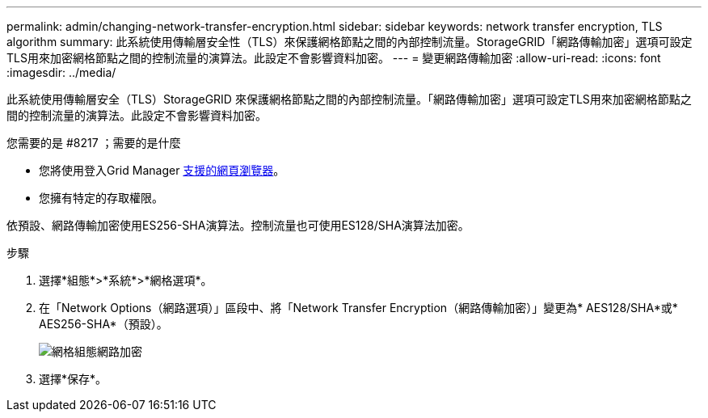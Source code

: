 ---
permalink: admin/changing-network-transfer-encryption.html 
sidebar: sidebar 
keywords: network transfer encryption, TLS algorithm 
summary: 此系統使用傳輸層安全性（TLS）來保護網格節點之間的內部控制流量。StorageGRID「網路傳輸加密」選項可設定TLS用來加密網格節點之間的控制流量的演算法。此設定不會影響資料加密。 
---
= 變更網路傳輸加密
:allow-uri-read: 
:icons: font
:imagesdir: ../media/


[role="lead"]
此系統使用傳輸層安全（TLS）StorageGRID 來保護網格節點之間的內部控制流量。「網路傳輸加密」選項可設定TLS用來加密網格節點之間的控制流量的演算法。此設定不會影響資料加密。

.您需要的是 #8217 ；需要的是什麼
* 您將使用登入Grid Manager xref:../admin/web-browser-requirements.adoc[支援的網頁瀏覽器]。
* 您擁有特定的存取權限。


依預設、網路傳輸加密使用ES256-SHA演算法。控制流量也可使用ES128/SHA演算法加密。

.步驟
. 選擇*組態*>*系統*>*網格選項*。
. 在「Network Options（網路選項）」區段中、將「Network Transfer Encryption（網路傳輸加密）」變更為* AES128/SHA*或* AES256-SHA*（預設）。
+
image::../media/network_transfer_encryption.png[網格組態網路加密]

. 選擇*保存*。


